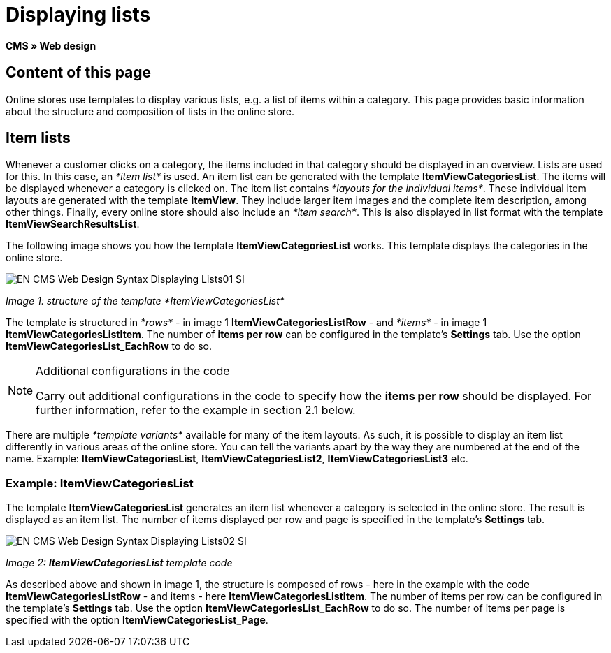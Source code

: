 = Displaying lists
:lang: en
// include::{includedir}/_header.adoc[]
:keywords: Displaying lists, Syntax, Web design, CMS
:position: 99

*CMS » Web design*

== Content of this page

Online stores use templates to display various lists, e.g. a list of items within a category. This page provides basic information about the structure and composition of lists in the online store.

== Item lists

Whenever a customer clicks on a category, the items included in that category should be displayed in an overview. Lists are used for this. In this case, an __*item list*__ is used. An item list can be generated with the template *ItemViewCategoriesList*. The items will be displayed whenever a category is clicked on. The item list contains __*layouts for the individual items*__. These individual item layouts are generated with the template *ItemView*. They include larger item images and the complete item description, among other things. Finally, every online store should also include an __*item search*__. This is also displayed in list format with the template *ItemViewSearchResultsList*.

The following image shows you how the template *ItemViewCategoriesList* works. This template displays the categories in the online store.

image::omni-channel/online-store/_cms/web-design/basic-information-about-syntax/assets/EN-CMS-Web-Design-Syntax-Displaying-Lists01-SI.png[]

__Image 1: structure of the template *ItemViewCategoriesList*__

The template is structured in __*rows*__ - in image 1 *ItemViewCategoriesListRow* - and __*items*__ - in image 1 *ItemViewCategoriesListItem*. The number of *items per row* can be configured in the template's *Settings* tab. Use the option *ItemViewCategoriesList_EachRow* to do so.

[NOTE]
.Additional configurations in the code
====
Carry out additional configurations in the code to specify how the *items per row* should be displayed. For further information, refer to the example in section 2.1 below.
====

There are multiple __*template variants*__ available for many of the item layouts. As such, it is possible to display an item list differently in various areas of the online store. You can tell the variants apart by the way they are numbered at the end of the name. Example: *ItemViewCategoriesList*, *ItemViewCategoriesList2*, *ItemViewCategoriesList3* etc.

=== Example: ItemViewCategoriesList

The template *ItemViewCategoriesList* generates an item list whenever a category is selected in the online store. The result is displayed as an item list. The number of items displayed per row and page is specified in the template's *Settings* tab.

image::omni-channel/online-store/_cms/web-design/basic-information-about-syntax/assets/EN-CMS-Web-Design-Syntax-Displaying-Lists02-SI.png[]

__Image 2: *ItemViewCategoriesList* template code__

As described above and shown in image 1, the structure is composed of rows - here in the example with the code *ItemViewCategoriesListRow* - and items - here *ItemViewCategoriesListItem*. The number of items per row can be configured in the template's *Settings* tab. Use the option *ItemViewCategoriesList_EachRow* to do so. The number of items per page is specified with the option *ItemViewCategoriesList_Page*.

